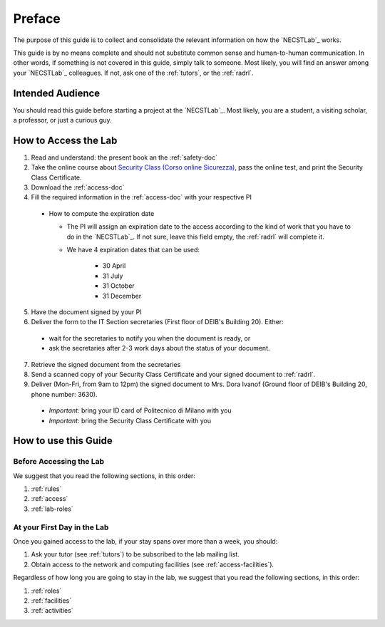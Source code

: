 .. -*- coding: utf-8 -*-

.. _preface:

Preface
=======

The purpose of this guide is to collect and consolidate the relevant information on how the `NECSTLab`_ works.

This guide is by no means complete and should not substitute common sense and human-to-human communication. In other words, if something is not covered in this guide, simply talk to someone. Most likely, you will find an answer among your `NECSTLab`_ colleagues. If not, ask one of the :ref:`tutors`, or the :ref:`radrl`.

Intended Audience
-----------------

You should read this guide before starting a project at the `NECSTLab`_. Most likely, you are a student, a visiting scholar, a professor, or just a curious guy.

.. _access:

How to Access the Lab
---------------------

1. Read and understand: the present book an the :ref:`safety-doc`

2. Take the online course about `Security Class (Corso online Sicurezza) <http://sicurezza.metid.polimi.it/>`_, pass the online test, and print the Security Class Certificate.

3. Download the :ref:`access-doc`

4. Fill the required information in the :ref:`access-doc` with your respective PI

  * How to compute the expiration date

    * The PI will assign an expiration date to the access according to the kind of work that you have to do in the `NECSTLab`_. If not sure, leave this field empty, the :ref:`radrl` will complete it.

    * We have 4 expiration dates that can be used:

        * 30 April

        * 31 July

        * 31 October

        * 31 December

5. Have the document signed by your PI

6. Deliver the form to the IT Section secretaries (First floor of DEIB's Building 20). Either:

  * wait for the secretaries to notify you when the document is ready, or

  * ask the secretaries after 2-3 work days about the status of your document.

7. Retrieve the signed document from the secretaries

8. Send a scanned copy of your Security Class Certificate and your signed document to :ref:`radrl`.

9. Deliver (Mon-Fri, from 9am to 12pm) the signed document to Mrs. Dora Ivanof (Ground floor of DEIB's Building 20, phone number: 3630).

  * *Important:* bring your ID card of Politecnico di Milano with you

  * *Important:* bring the Security Class Certificate with you

How to use this Guide
---------------------

Before Accessing the Lab
^^^^^^^^^^^^^^^^^^^^^^^^

We suggest that you read the following sections, in this order:

1. :ref:`rules`
2. :ref:`access`
3. :ref:`lab-roles`

At your First Day in the Lab
^^^^^^^^^^^^^^^^^^^^^^^^^^^^

Once you gained access to the lab, if your stay spans over more than a week, you should:

1. Ask your tutor (see :ref:`tutors`) to be subscribed to the lab mailing list.
2. Obtain access to the network and computing facilities (see :ref:`access-facilities`).

Regardless of how long you are going to stay in the lab, we suggest that you read the following sections, in this order:

1. :ref:`roles`
2. :ref:`facilities`
3. :ref:`activities`
